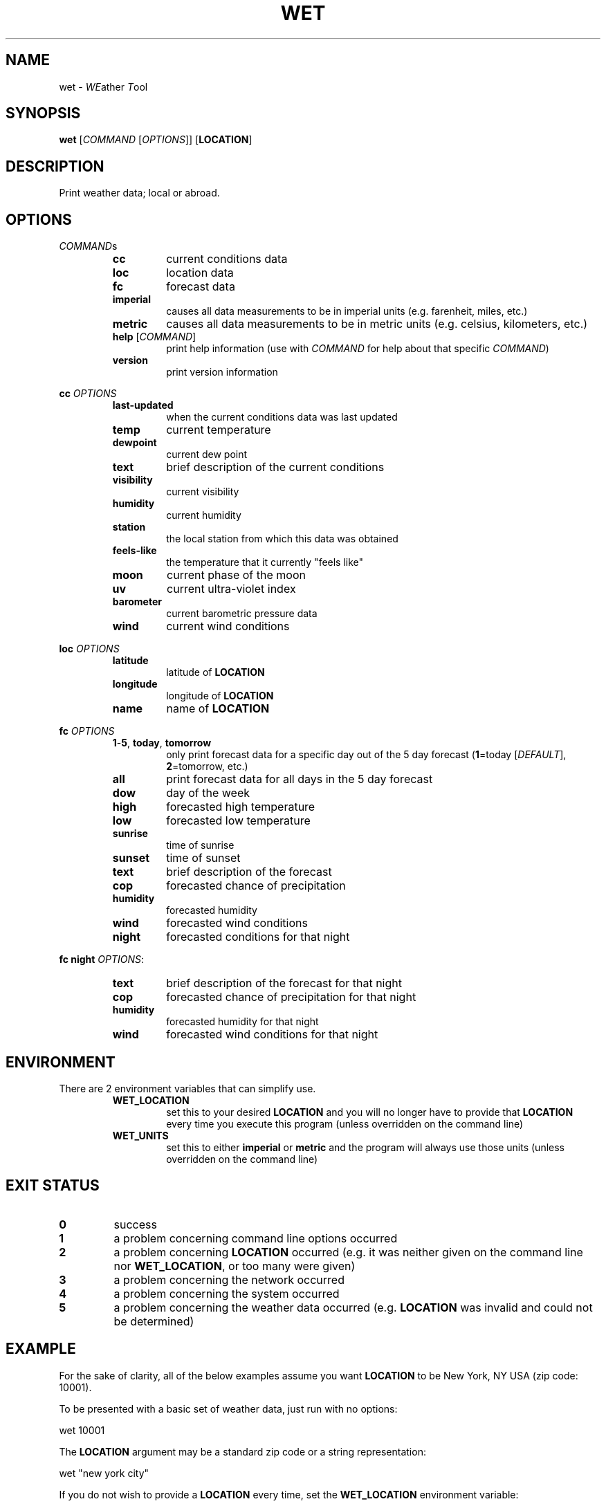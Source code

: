.TH WET 1 "March 2014" "1.5.4" "User Commands"
.SH NAME
wet - \fIWE\fPather \fIT\fPool
.SH SYNOPSIS
.nf
.fam C
\fBwet\fP [\fICOMMAND\fP [\fIOPTIONS\fP]] [\fBLOCATION\fP]
.fam T
.fi
.fam T
.fi
.SH DESCRIPTION
Print weather data; local or abroad.
.SH OPTIONS
\fICOMMAND\fPs
.RS
.TP
\fBcc\fP
current conditions data
.TP
\fBloc\fP
location data
.TP
\fBfc\fP
forecast data
.TP
\fBimperial\fP
causes all data measurements to be in
imperial units (e.g. farenheit, miles, etc.)
.TP
\fBmetric\fP
causes all data measurements to be in
metric units (e.g. celsius, kilometers, etc.)
.TP
\fBhelp\fP [\fICOMMAND\fP]
print help information (use with \fICOMMAND\fP for help
about that specific \fICOMMAND\fP)
.TP
\fBversion\fP
print version information
.RE
.PP
\fBcc\fP \fIOPTIONS\fP
.RS
.TP
\fBlast-updated\fP
when the current conditions data was last updated
.TP
\fBtemp\fP
current temperature
.TP
\fBdewpoint\fP
current dew point
.TP
\fBtext\fP
brief description of the current conditions
.TP
\fBvisibility\fP
current visibility
.TP
\fBhumidity\fP
current humidity
.TP
\fBstation\fP
the local station from which this data was obtained
.TP
\fBfeels-like\fP
the temperature that it currently "feels like"
.TP
\fBmoon\fP
current phase of the moon
.TP
\fBuv\fP
current ultra-violet index
.TP
\fBbarometer\fP
current barometric pressure data
.TP
\fBwind\fP
current wind conditions
.RE
.PP
\fBloc\fP \fIOPTIONS\fP
.RS
.TP
\fBlatitude\fP
latitude of \fBLOCATION\fP
.TP
\fBlongitude\fP
longitude of \fBLOCATION\fP
.TP
\fBname\fP
name of \fBLOCATION\fP
.RE
.PP
\fBfc\fP \fIOPTIONS\fP
.RS
.TP
\fB1\fP-\fB5\fP, \fBtoday\fP, \fBtomorrow\fP
only print forecast data for a specific day out of the 5 day
forecast (\fB1\fP=today [\fIDEFAULT\fP], \fB2\fP=tomorrow, etc.)
.TP
\fBall\fP
print forecast data for all days in the 5 day forecast
.TP
\fBdow\fP
day of the week
.TP
\fBhigh\fP
forecasted high temperature
.TP
\fBlow\fP
forecasted low temperature
.TP
\fBsunrise\fP
time of sunrise
.TP
\fBsunset\fP
time of sunset
.TP
\fBtext\fP
brief description of the forecast
.TP
\fBcop\fP
forecasted chance of precipitation
.TP
\fBhumidity\fP
forecasted humidity
.TP
\fBwind\fP
forecasted wind conditions
.TP
\fBnight\fP
forecasted conditions for that night
.RE
.PP
\fBfc\fP \fBnight\fP \fIOPTIONS\fP:
.RS
.TP
\fBtext\fP
brief description of the forecast for that night
.TP
\fBcop\fP
forecasted chance of precipitation for that night
.TP
\fBhumidity\fP
forecasted humidity for that night
.TP
\fBwind\fP
forecasted wind conditions for that night
.SH ENVIRONMENT
There are 2 environment variables that can simplify use.
.RS
.TP
\fBWET_LOCATION\fP
set this to your desired \fBLOCATION\fP and you will no
longer have to provide that \fBLOCATION\fP every time you
execute this program (unless overridden on the command line)
.TP
\fBWET_UNITS\fP
set this to either \fBimperial\fP or \fBmetric\fP and the
program will always use those units (unless overridden on the command line)
.SH EXIT STATUS
.TP
\fB0\fP
success
.TP
\fB1\fP
a problem concerning command line options occurred
.TP
\fB2\fP
a problem concerning \fBLOCATION\fP occurred (e.g. it was neither given on the
command line nor \fBWET_LOCATION\fP, or too many were given)
.TP
\fB3\fP
a problem concerning the network occurred
.TP
\fB4\fP
a problem concerning the system occurred
.TP
\fB5\fP
a problem concerning the weather data occurred (e.g. \fBLOCATION\fP was
invalid and could not be determined)
.SH EXAMPLE
For the sake of clarity, all of the below examples assume you want
\fBLOCATION\fP to be New York, NY USA (zip code: 10001).
.PP
To be presented with a basic set of weather data, just run with no options:
.PP
.nf
.fam C
      wet 10001

.fam T
.fi
The \fBLOCATION\fP argument may be a standard zip code or a string
representation:
.PP
.nf
.fam C
      wet "new york city"

.fam T
.fi
If you do not wish to provide a \fBLOCATION\fP every time, set the
\fBWET_LOCATION\fP environment variable:
.PP
.nf
.fam C
     WET_LOCATION=10001

.fam T
.fi
Also set your desired set of units with the \fBWET_UNITS\fP environment
variable:
.PP
.nf
.fam C
     WET_UNITS=imperial

.fam T
.fi
Now all future executions of wet (in the current shell) without a
\fBLOCATION\fP will use $\fBWET_LOCATION\fP, and the same with
$\fBWET_UNITS\fP.
.PP
For a more permanent solution, you may want to add something like the
following to your \fI~/.bashrc\fP configuration file:
.PP
.nf
.fam C
     export WET_LOCATION=10001
     export WET_UNITS=imperial

.fam T
.fi
Then this:
.PP
.nf
.fam C
    wet imperial 10001

.fam T
.fi
Will simply become this:
.PP
.nf
.fam C
    wet

.fam T
.fi
All of the following examples will assume that \fBWET_LOCATION\fP and
\fBWET_UNITS\fP are both set as mentioned above.
.PP
To obtain more specific data you can use the commands and their options.
.PP
Current temperature:
.PP
.nf
.fam C
      wet cc temp

.fam T
.fi
Current humidity:
.PP
.nf
.fam C
      wet cc humidity

.fam T
.fi
Current wind conditions:
.PP
.nf
.fam C
      wet cc wind

.fam T
.fi
For today's forecasted high and low temperatures:
.PP
.nf
.fam C
      wet fc high low

.fam T
.fi
For tomorrow's forecasted humidity:
.PP
.nf
.fam C
      wet fc tomorrow humidity

.fam T
.fi
And for the day-after-tomorrow's complete forecast:
.PP
.nf
.fam C
      wet fc 3

.fam T
.fi
For the complete 5 day forecast
.PP
.nf
.fam C
      wet fc all
.fam T
.fi
.SH AUTHOR
Written by Nathan Forbes.
.SH NOTES
All weather data is obtained from www.weather.com.
.SH REPORTING BUGS
Report bugs to sforbes41@gmail.com.
.SH COPYRIGHT
Copyright © 2014 Nathan Forbes. License GPLv3+: GNU GPL version 3 or later
<http://gnu.org/licenses/gpl.html>. This is free software: you are free to change and redistribute it. There is
NO WARRANTY, to the extent permitted by law.
